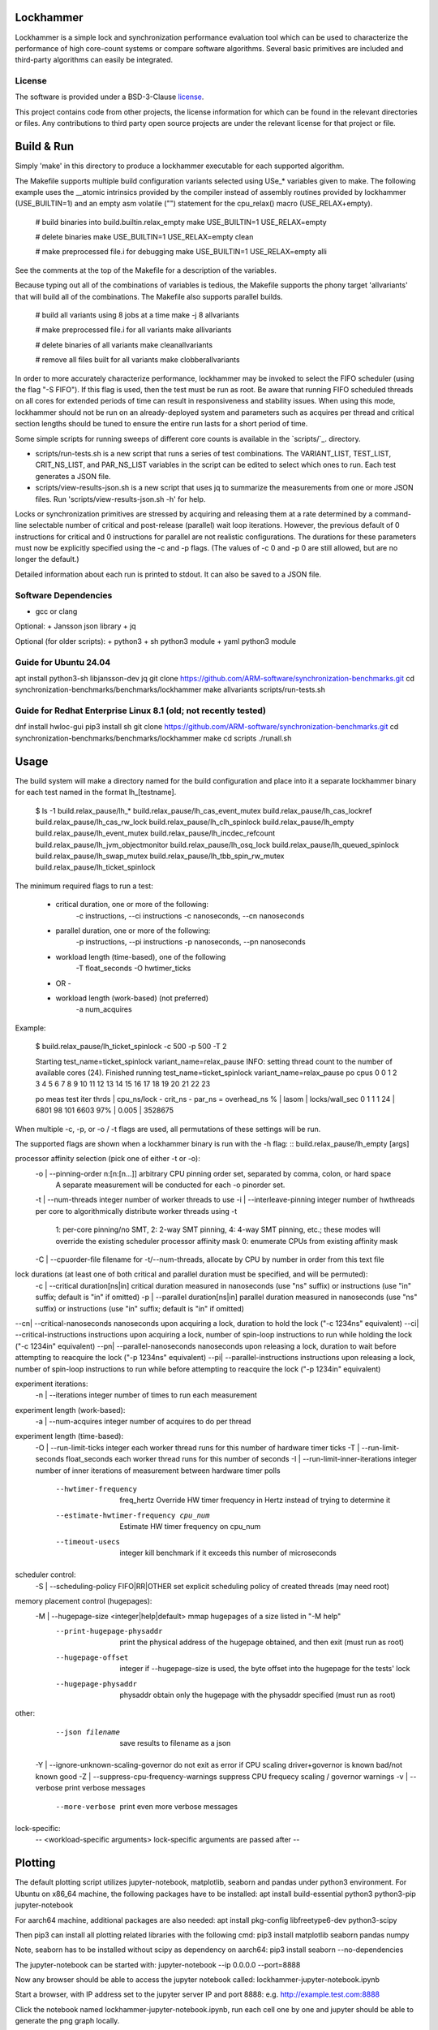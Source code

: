 Lockhammer
==========

Lockhammer is a simple lock and synchronization performance evaluation tool
which can be used to characterize the performance of high core-count systems or
compare software algorithms.  Several basic primitives are included and
third-party algorithms can easily be integrated.

License
-------

The software is provided under a BSD-3-Clause `license`_.

This project contains code from other projects, the license information for
which can be found in the relevant directories or files. Any contributions to
third party open source projects are under the relevant license for that
project or file.

Build & Run
===========

Simply 'make' in this directory to produce a lockhammer executable for each
supported algorithm.

The Makefile supports multiple build configuration variants selected using
USe_* variables given to make.  The following example uses the __atomic
intrinsics provided by the compiler instead of assembly routines provided by
lockhammer (USE_BUILTIN=1) and an empty asm volatile ("") statement for the
cpu_relax() macro (USE_RELAX+empty).

	# build binaries into build.builtin.relax_empty
	make USE_BUILTIN=1 USE_RELAX=empty

	# delete binaries
	make USE_BUILTIN=1 USE_RELAX=empty clean

	# make preprocessed file.i for debugging
	make USE_BUILTIN=1 USE_RELAX=empty alli

See the comments at the top of the Makefile for a description of the variables.

Because typing out all of the combinations of variables is tedious, the
Makefile supports the phony target 'allvariants' that will build all of the
combinations.  The Makefile also supports parallel builds.

	# build all variants using 8 jobs at a time
	make -j 8 allvariants

	# make preprocessed file.i for all variants
	make allivariants

	# delete binaries of all variants
	make cleanallvariants

	# remove all files built for all variants
	make clobberallvariants

In order to more accurately characterize performance, lockhammer may be invoked
to select the FIFO scheduler (using the flag "-S FIFO").  If this flag is used,
then the test must be run as root.  Be aware that running FIFO scheduled
threads on all cores for extended periods of time can result in responsiveness
and stability issues.  When using this mode, lockhammer should not be run on an
already-deployed system and parameters such as acquires per thread and critical
section lengths should be tuned to ensure the entire run lasts for a short
period of time.

Some simple scripts for running sweeps of different core counts is available in
the `scripts/`_. directory.

- scripts/run-tests.sh is a new script that runs a series of test combinations.
  The VARIANT_LIST, TEST_LIST, CRIT_NS_LIST, and PAR_NS_LIST variables in the
  script can be edited to select which ones to run.  Each test generates a JSON
  file.

- scripts/view-results-json.sh is a new script that uses jq to summarize the
  measurements from one or more JSON files.  Run 'scripts/view-results-json.sh
  -h' for help.

Locks or synchronization primitives are stressed by acquiring and releasing
them at a rate determined by a command-line selectable number of critical and
post-release (parallel) wait loop iterations.  However, the previous default of
0 instructions for critical and 0 instructions for parallel are not realistic
configurations.  The durations for these parameters must now be explicitly
specified using the -c and -p flags.  (The values of -c 0 and -p 0 are still
allowed, but are no longer the default.)

Detailed information about each run is printed to stdout.  It can also be
saved to a JSON file.


Software Dependencies
---------------------

+ gcc or clang

Optional:
+ Jansson json library
+ jq

Optional (for older scripts):
+ python3
+ sh python3 module
+ yaml python3 module

Guide for Ubuntu 24.04
----------------------
apt install python3-sh libjansson-dev jq
git clone https://github.com/ARM-software/synchronization-benchmarks.git
cd synchronization-benchmarks/benchmarks/lockhammer
make allvariants
scripts/run-tests.sh

Guide for Redhat Enterprise Linux 8.1 (old; not recently tested)
----------------------------------------------------------------
dnf install hwloc-gui
pip3 install sh
git clone https://github.com/ARM-software/synchronization-benchmarks.git
cd synchronization-benchmarks/benchmarks/lockhammer
make
cd scripts
./runall.sh



Usage
=====

The build system will make a directory named for the build configuration and
place into it a separate lockhammer binary for each test named in the format
lh_[testname].

	$ ls -1 build.relax_pause/lh_*
	build.relax_pause/lh_cas_event_mutex
	build.relax_pause/lh_cas_lockref
	build.relax_pause/lh_cas_rw_lock
	build.relax_pause/lh_clh_spinlock
	build.relax_pause/lh_empty
	build.relax_pause/lh_event_mutex
	build.relax_pause/lh_incdec_refcount
	build.relax_pause/lh_jvm_objectmonitor
	build.relax_pause/lh_osq_lock
	build.relax_pause/lh_queued_spinlock
	build.relax_pause/lh_swap_mutex
	build.relax_pause/lh_tbb_spin_rw_mutex
	build.relax_pause/lh_ticket_spinlock


The minimum required flags to run a test:

	* critical duration, one or more of the following:
		-c instructions, --ci instructions
		-c nanoseconds, --cn nanoseconds

	* parallel duration, one or more of the following:
		-p instructions, --pi instructions
		-p nanoseconds, --pn nanoseconds

	* workload length (time-based), one of the following
		-T float_seconds
		-O hwtimer_ticks

	- OR -

	* workload length (work-based) (not preferred)
		-a num_acquires

Example:

	$ build.relax_pause/lh_ticket_spinlock -c 500 -p 500 -T 2

	Starting test_name=ticket_spinlock variant_name=relax_pause
	INFO: setting thread count to the number of available cores (24).
	Finished running test_name=ticket_spinlock variant_name=relax_pause
	po  cpus
	0   0 1 2 3 4 5 6 7 8 9 10 11 12 13 14 15 16 17 18 19 20 21 22 23

	po  meas  test  iter  thrds | cpu_ns/lock - crit_ns - par_ns  = overhead_ns % | lasom | locks/wall_sec
	0   1     1     1     24    | 6801          98        101       6603      97% | 0.005 | 3528675


When multiple -c, -p, or -o / -t flags are used, all permutations of these
settings will be run.


The supported flags are shown when a lockhammer binary is run with the -h flag:
::
build.relax_pause/lh_empty [args]

processor affinity selection (pick one of either -t or -o):
 -o | --pinning-order   n:[n:[n...]]          arbitrary CPU pinning order set, separated by comma, colon, or hard space
                                              A separate measurement will be conducted for each -o pinorder set.
 -t | --num-threads           integer         number of worker threads to use
 -i | --interleave-pinning    integer         number of hwthreads per core to algorithmically distribute worker threads using -t
    1: per-core pinning/no SMT, 2: 2-way SMT pinning, 4: 4-way SMT pinning, etc.; these modes will override the existing scheduler processor affinity mask
    0: enumerate CPUs from existing affinity mask
 -C | --cpuorder-file         filename        for -t/--num-threads, allocate by CPU by number in order from this text file

lock durations (at least one of both critical and parallel duration must be specified, and will be permuted):
 -c | --critical              duration[ns|in] critical duration measured in nanoseconds (use "ns" suffix) or instructions (use "in" suffix; default is "in" if omitted)
 -p | --parallel              duration[ns|in] parallel duration measured in nanoseconds (use "ns" suffix) or instructions (use "in" suffix; default is "in" if omitted)
--cn| --critical-nanoseconds  nanoseconds     upon acquiring a lock, duration to hold the lock ("-c 1234ns" equivalent)
--ci| --critical-instructions instructions    upon acquiring a lock, number of spin-loop instructions to run while holding the lock ("-c 1234in" equivalent)
--pn| --parallel-nanoseconds  nanoseconds     upon releasing a lock, duration to wait before attempting to reacquire the lock ("-p 1234ns" equivalent)
--pi| --parallel-instructions instructions    upon releasing a lock, number of spin-loop instructions to run while before attempting to reacquire the lock ("-p 1234in" equivalent)

experiment iterations:
 -n | --iterations            integer         number of times to run each measurement

experiment length (work-based):
 -a | --num-acquires          integer         number of acquires to do per thread

experiment length (time-based):
 -O | --run-limit-ticks       integer         each worker thread runs for this number of hardware timer ticks
 -T | --run-limit-seconds     float_seconds   each worker thread runs for this number of seconds
 -I | --run-limit-inner-iterations  integer   number of inner iterations of measurement between hardware timer polls
      --hwtimer-frequency     freq_hertz      Override HW timer frequency in Hertz instead of trying to determine it
      --estimate-hwtimer-frequency cpu_num    Estimate HW timer frequency on cpu_num
      --timeout-usecs         integer         kill benchmark if it exceeds this number of microseconds

scheduler control:
 -S | --scheduling-policy     FIFO|RR|OTHER   set explicit scheduling policy of created threads (may need root)

memory placement control (hugepages):
 -M | --hugepage-size  <integer|help|default> mmap hugepages of a size listed in "-M help"
      --print-hugepage-physaddr               print the physical address of the hugepage obtained, and then exit (must run as root)
      --hugepage-offset       integer         if --hugepage-size is used, the byte offset into the hugepage for the tests' lock
      --hugepage-physaddr     physaddr        obtain only the hugepage with the physaddr specified (must run as root)

other:
      --json filename                         save results to filename as a json
 -Y | --ignore-unknown-scaling-governor       do not exit as error if CPU scaling driver+governor is known bad/not known good
 -Z | --suppress-cpu-frequency-warnings       suppress CPU frequecy scaling / governor warnings
 -v | --verbose                               print verbose messages
      --more-verbose                          print even more verbose messages

lock-specific:
 -- <workload-specific arguments>             lock-specific arguments are passed after --


Plotting
========

The default plotting script utilizes jupyter-notebook, matplotlib, seaborn
and pandas under python3 environment. For Ubuntu on x86_64 machine, the
following packages have to be installed:
apt install build-essential python3 python3-pip jupyter-notebook

For aarch64 machine, additional packages are also needed:
apt install pkg-config libfreetype6-dev python3-scipy

Then pip3 can install all plotting related libraries with the following cmd:
pip3 install matplotlib seaborn pandas numpy

Note, seaborn has to be installed without scipy as dependency on aarch64:
pip3 install seaborn --no-dependencies

The jupyter-notebook can be started with:
jupyter-notebook --ip 0.0.0.0 --port=8888

Now any browser should be able to access the jupyter notebook called:
lockhammer-jupyter-notebook.ipynb

Start a browser, with IP address set to the jupyter server IP and port 8888:
e.g. http://example.test.com:8888

Click the notebook named lockhammer-jupyter-notebook.ipynb, run each cell one
by one and jupyter should be able to generate the png graph locally.


Using run-tests.sh and view-results-json.sh
-------------------------------------------

run-tests.sh and view-results-json.sh can be found in the scripts subdirectory.
These scripts facilitate running many tests and summarizing the measurements.

run-tests.sh runs the test binaries and variants found by permuting the entries
in its VARIANT_LIST, TEST_LIST, CRIT_NS_LIST, and PAR_NS_LIST variables.  The
script can be run with no arguments, but this will then try to run many
permutations which will take hours.  Editing the variables in the script is
advised to help focus the intent of measurements.


	scripts/run-tests.sh


Each test's results are stored in a json file named $HOSTNAME_S.$test.$BUILD_VARIANT.json

These jsons can be summarized using the view-results-json.sh script, which will
display a summary of all of the jsons given to it in one table.


	scripts/view-results-json.sh \*.json


The view-results-json.sh help message:

./view-results-jsons.sh [options] json [json ...]

select options:
-c crit           nominal critical time/inst parameter (repeatable)
-p par            nominal parallel time/inst parameter (repeatable)
-t num_threads    number of threads (repeatable)
-v variant_name   variant name (repeatable)

sort options:
-s sort_string    sort string (default is by '.num_threads')
-s help           print short header to .key mapping
-r                reverse the sort

output options:
-D                dump the records in a json array

-h                print this usage help message


Example:

# list all data with threads=8, parallel=1000 or parallel=500, and critical=0
# from files \*osq_lock\*.json, sort by overhead %

./view-results-json.sh -s overhead_% -t 8 -p 1000 -p 500 -c 0 \*osq_lock\*.json



Persistent Physical Memory for Locks Using Persistent Hugepages
===============================================================

The physical address of a lock variable may affect its
performance.  For example, the address may be in a different NUMA
domain than the originating domain.  Furthermore, memory
performance can be different at granularities much smaller than a
NUMA domain, such as a cache line.  However, the OS will provide
a different virtual-to-physical memory mapping between
invocations of a program.  Obtaining the same physical memory
between runs can help to eliminate the randomization as a source
of run-to-run performance variability.

One way to reobtain the same physical memory is to reuse a
persistent hugepage.  A "hugepage" in this context refers to the
type of huge page that is associated with hugetlbfs (see [1]) and
NOT the type provided by Transparent HugePage Support (THP).

[1] https://docs.kernel.org/admin-guide/mm/hugetlbpage.html

* A reserved, persistent hugepage is not movable nor decomposable
  into base pages, so it maps to the same contiguous physical
  memory between runs.

* A single hugepage makes it easy for the same hugepage (and
  therefore the same physical memory) to be mapped again
  between runs.

* Alternatively, if root access is available, the
  --hugepage-physaddr flag can be used to try to request a hugepage
  with a specific physical address, which will help reproducibility.


Allocating a single hugepage
----------------------------

A hugepage can either be reserved at kernel boot or allocated
afterwards if there is sufficient unfragmented memory.

A hugepage at kernel boot can be allocated using the kernel
parameters hugepagesz=<size> and hugepages=<N>.  The following
parameters allocate one 1GB hugepage.  Note that these parameters
are position-sensitive, and must be specified in the order shown.

   hugepagesz=1G hugepages=1

However, the kernel distributes the allocation of hugepages
across NUMA nodes, so if only 1 hugepage is allocated, it will be
only in one node that has the hugepage.

Alternatively, a hugepage can be allocated after boot on a
desired NUMA node.  The following instructions allocate 1 (and
only 1) persistent hugepage of a supported size on the desired
NUMA node, leaving 0 hugepages on all other nodes.

Commands to run as root:

# deallocate all 1GB hugepages on all NUMA nodes
for a in /sys/devices/system/node/node*/hugepages/hugepages-1048576kB/nr_hugepages
do
    echo 0 > $a
done

# allocate a single 1 1GB hugepage on NUMA node 0
echo 1 > /sys/devices/system/node/node0/hugepages/hugepages-1048576kB/nr_hugepages


Running Lockhammer with a Hugepage
----------------------------------

Invoke lockhammer with the --hugepage-size flag for the size
of the single hugepage allocated.  This will cause the benchmark
to map memory for the locks using mmap() with the MAP_HUGETLB flag.

    lh_cas_lockref --hugepage-size 1g --hugepage-offset 64

The --hugepage-offset flag provides even finer control over the
physical address within the hugepage by specifying the byte offset
in the page for the position of the lock.  The byte offset must
be a multiple of 8; the default offset is 0 bytes.


Requesting a hugepage by physical address
-----------------------------------------

When lockhammer is run as root (e.g., by invoking it with sudo),
the physical address of the hugepage allocated will be printed in the
output.

    $ sudo build.relax_pause/lh_empty  -M default  -T 10 -o 8,9,10 --ignore-unknown-scaling-governor
    using mmap with hugepagesz = default
    determining timer frequency ...
    found it as 2300000000 Hz (which could be wrong, use --estimate-timer-frequency to measure and --timer-frequency to override)
    INFO: assuming default hugepage size is 2MB!
    INFO: hugepage physaddr = 0x25c400000
                              ^^^^^^ physical address of the hugepage

On a subsequent run, the --hugepage-physaddr flag can then be used to
map the same hugepage by physical address.  Lockhammer will try to
llocate up to 10 hugepages to find one that has the requested physical
address.

    $ sudo build.relax_pause/lh_cas_rw_lock  -M default  -T 10 -o 8,9,10 --ignore-unknown-scaling-governor --hugepage-physaddr 0x25c400000
    using mmap with hugepagesz = default
    determining timer frequency ...
    found it as 2300000000 Hz (which could be wrong, use --estimate-timer-frequency to measure and --timer-frequency to override)
    INFO: assuming default hugepage size is 2MB!
    INFO: hugepage physaddr = 0x25c400000
                              ^^^^^^ the physical address is reused


Allocation order of CPUs
========================

Each worker thread is pinned to a CPU using sched_setaffinity().

The CPU number is determined based on the following:

* explicit CPU pinorder (-o pinorder)

    This places threads on CPU1, CPU2, and CPU3:

        -o 1,2,3

* number of threads (-t/--num-threads) starting from CPU0

    This places threads on CPU0, CPU1, and CPU2:

        -t 3

* interleaving (-i/--interleave-pinning)

    This changes the ordering of -t by skipping CPU numbers.

    For example, this runs on CPU0, CPU2, and CPU4.

        -t 3 -i 1

    Note the CPU number is calculated by a formula and may
    select a CPU core that is offline or not schedulable.

    The special case of -i 0 allocates CPUs using the existing
    CPU affinity mask to allow for discontiguous CPU numbers,
    such as a system with disabled/offline CPUs.

When -t/--num-threads is used, CPUs are allocated starting from CPU 0
and up.  This can be changed by using the --cpuorder-file flag with a text
file that contains the CPU numbers from which to allocate.  For example,
if the file contains:

        0 4 2 6 1 5 3 7

Then invoking the benchmark with the flag -t 4 will allocate threads on
CPU0, CPU4, CPU8, and CPU2 (instead of sequentially from CPU0-CPU3).



Importance of Disabling Frequency Scaling
=========================================

set cpu frequency governor to performance

for cpu in {0..127}; do
sudo cpufreq-set -g performance -c $cpu
done

CPU frequency scaling
---------------------

Dynamic CPU frequency scaling may opportunistically increase performance by
running certain cores at a higher frequency when they are loaded.  On some
systems, the frequency under load depends on the number of other loaded CPUs
and other factors.  Thus, the per-thread performance reported by the
lockhammer benchmark may be higher when running on a few CPUs than when
running on a large number of CPUs.  The per-thread performance may also be
different when running within or between a logical or physical partition,
such as a NUMA node or chiplet.

Lockhammer inspects the CPU frequency scaling configuration to warn if the
governor and frequency limits are not uniform across the target CPUs.  It
also detects if the processor boosting control is enabled, which may
increase the frequency above an all-core base frequency specified by the
CPU frequency governor.  When enabled, these features may require further
inspection and analysis to comprehend the benchmark's results.

Here are some example commands to disable CPU frequency scaling features.

Using cpufreq-utils to set base frequency to 2.2 GHz on CPUs 0-63 (acpi-cpufreq driver)
	$ sudo bash -c 'for a in {0..63}; do cpufreq-set -g performance -d 2.2g -u 2.2g -c $a ; done'

Disable processor boosting control (depends on the system and driver)
	$ echo 0 | sudo tee -a /sys/devices/system/cpu/cpufreq/boost

Note that some CPU frequency drivers expose controls to operate above the
base core frequency, while other dirvers do not.  The configuration of
the CPU frequency setting is platform specific, so the commands shown
above may not work.
